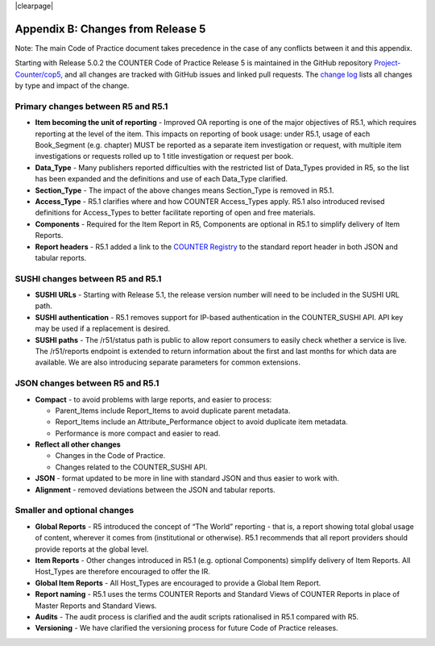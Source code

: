 
.. The COUNTER Code of Practice Release 5 © 2017-2023 by COUNTER
   is licensed under CC BY-SA 4.0. To view a copy of this license,
   visit https://creativecommons.org/licenses/by-sa/4.0/

|clearpage|

.. _appendix-b:

Appendix B: Changes from Release 5
==================================

Note: The main Code of Practice document takes precedence in the case of any conflicts between it and this appendix.

Starting with Release 5.0.2 the COUNTER Code of Practice Release 5 is maintained in the GitHub repository `Project-Counter/cop5 <https://github.com/Project-Counter/cop5>`_, and all changes are tracked with GitHub issues and linked pull requests. The `change log <https://github.com/Project-Counter/cop5/blob/5.1/CHANGELOG.rst>`_ lists all changes by type and impact of the change.


Primary changes between R5 and R5.1
"""""""""""""""""""""""""""""""""""

* **Item becoming the unit of reporting** - Improved OA reporting is one of the major objectives of R5.1, which requires reporting at the level of the item. This impacts on reporting of book usage: under R5.1, usage of each Book_Segment (e.g. chapter) MUST be reported as a separate item investigation or request, with multiple item investigations or requests rolled up to 1 title investigation or request per book.
* **Data_Type** - Many publishers reported difficulties with the restricted list of Data_Types provided in R5, so the list has been expanded and the definitions and use of each Data_Type clarified.
* **Section_Type** - The impact of the above changes means Section_Type is removed in R5.1.
* **Access_Type** - R5.1 clarifies where and how COUNTER Access_Types apply. R5.1 also introduced revised definitions for Access_Types to better facilitate reporting of open and free materials.
* **Components** - Required for the Item Report in R5, Components are optional in R5.1 to simplify delivery of Item Reports.
* **Report headers** - R5.1 added a link to the `COUNTER Registry <https://registry.projectcounter.org>`_ to the standard report header in both JSON and tabular reports.


SUSHI changes between R5 and R5.1
"""""""""""""""""""""""""""""""""

* **SUSHI URLs** - Starting with Release 5.1, the release version number will need to be included in the SUSHI URL path.
* **SUSHI authentication** - R5.1 removes support for IP-based authentication in the COUNTER_SUSHI API. API key may be used if a replacement is desired.
* **SUSHI paths** - The /r51/status path is public to allow report consumers to easily check whether a service is live. The /r51/reports endpoint is extended to return information about the first and last months for which data are available. We are also introducing separate parameters for common extensions.


JSON changes between R5 and R5.1
""""""""""""""""""""""""""""""""

* **Compact** - to avoid problems with large reports, and easier to process:

  * Parent_Items include Report_Items to avoid duplicate parent metadata.
  * Report_Items include an Attribute_Performance object to avoid duplicate item metadata.
  * Performance is more compact and easier to read.

* **Reflect all other changes**

  * Changes in the Code of Practice.
  * Changes related to the COUNTER_SUSHI API.

* **JSON** - format updated to be more in line with standard JSON and thus easier to work with.
* **Alignment** - removed deviations between the JSON and tabular reports.



Smaller and optional changes
""""""""""""""""""""""""""""

* **Global Reports** - R5 introduced the concept of “The World” reporting - that is, a report showing total global usage of content, wherever it comes from (institutional or otherwise). R5.1 recommends that all report providers should provide reports at the global level.
* **Item Reports** - Other changes introduced in R5.1 (e.g. optional Components) simplify delivery of Item Reports. All Host_Types are therefore encouraged to offer the IR.
* **Global Item Reports** - All Host_Types are encouraged to provide a Global Item Report.
* **Report naming** - R5.1 uses the terms COUNTER Reports and Standard Views of COUNTER Reports in place of Master Reports and Standard Views.
* **Audits** - The audit process is clarified and the audit scripts rationalised in R5.1 compared with R5.
* **Versioning** - We have clarified the versioning process for future Code of Practice releases.
